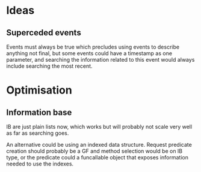* Ideas
** Superceded events
   Events must always be true which precludes using events to describe
   anything not final, but some events could have a timestamp as one
   parameter, and searching the information related to this event
   would always include searching the most recent.
* Optimisation
** Information base
IB are just plain lists now, which works but will probably not scale
very well as far as searching goes.

An alternative could be using an indexed data structure. Request
predicate creation should probably be a GF and method selection would
be on IB type, or the predicate could a funcallable object that
exposes information needed to use the indexes.
